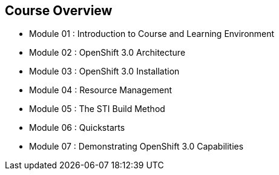
:noaudio:
== Course Overview

* Module 01 : Introduction to Course and Learning Environment
* Module 02 : OpenShift 3.0 Architecture  
* Module 03 : OpenShift 3.0 Installation
* Module 04 : Resource Management
* Module 05 : The STI Build Method
* Module 06 : Quickstarts
* Module 07 : Demonstrating OpenShift 3.0 Capabilities


ifdef::showscript[]

=== Transcript


endif::showscript[]


